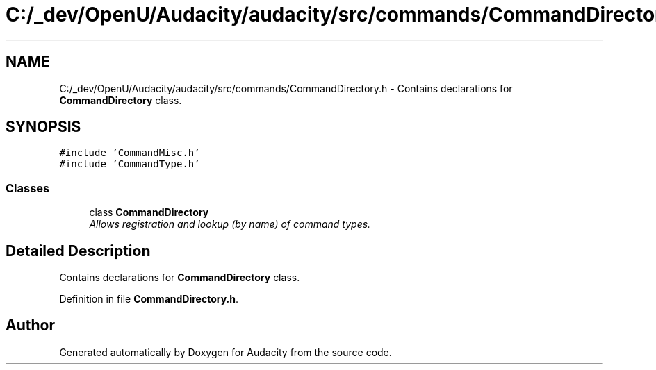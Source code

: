 .TH "C:/_dev/OpenU/Audacity/audacity/src/commands/CommandDirectory.h" 3 "Thu Apr 28 2016" "Audacity" \" -*- nroff -*-
.ad l
.nh
.SH NAME
C:/_dev/OpenU/Audacity/audacity/src/commands/CommandDirectory.h \- Contains declarations for \fBCommandDirectory\fP class\&.  

.SH SYNOPSIS
.br
.PP
\fC#include 'CommandMisc\&.h'\fP
.br
\fC#include 'CommandType\&.h'\fP
.br

.SS "Classes"

.in +1c
.ti -1c
.RI "class \fBCommandDirectory\fP"
.br
.RI "\fIAllows registration and lookup (by name) of command types\&. \fP"
.in -1c
.SH "Detailed Description"
.PP 
Contains declarations for \fBCommandDirectory\fP class\&. 


.PP
Definition in file \fBCommandDirectory\&.h\fP\&.
.SH "Author"
.PP 
Generated automatically by Doxygen for Audacity from the source code\&.
